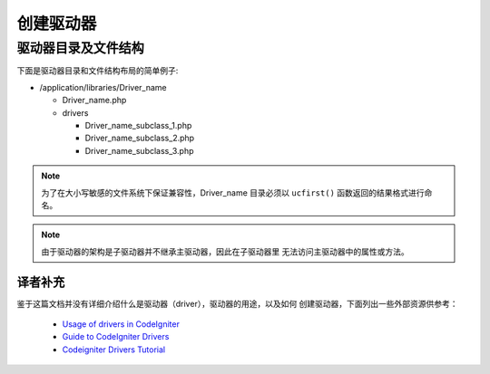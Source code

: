 ################
创建驱动器
################

驱动器目录及文件结构
===================================

下面是驱动器目录和文件结构布局的简单例子:

-  /application/libraries/Driver_name

   -  Driver_name.php
   -  drivers

      -  Driver_name_subclass_1.php
      -  Driver_name_subclass_2.php
      -  Driver_name_subclass_3.php

.. note:: 为了在大小写敏感的文件系统下保证兼容性，Driver_name 目录必须以 
	``ucfirst()`` 函数返回的结果格式进行命名。

.. note:: 由于驱动器的架构是子驱动器并不继承主驱动器，因此在子驱动器里
	无法访问主驱动器中的属性或方法。

译者补充
-------------------------------------------------

鉴于这篇文档并没有详细介绍什么是驱动器（driver），驱动器的用途，以及如何
创建驱动器，下面列出一些外部资源供参考：

 - `Usage of drivers in CodeIgniter <http://sysmagazine.com/posts/132494/>`_
 - `Guide to CodeIgniter Drivers <http://tominator.comper.sk/2011/01/guide-to-codeigniter-drivers/>`_
 - `Codeigniter Drivers Tutorial <http://www.kevinphillips.co.nz/news/codeigniter-drivers-tutorial/>`_